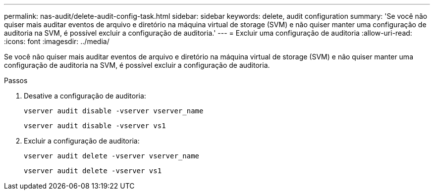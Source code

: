 ---
permalink: nas-audit/delete-audit-config-task.html 
sidebar: sidebar 
keywords: delete, audit configuration 
summary: 'Se você não quiser mais auditar eventos de arquivo e diretório na máquina virtual de storage (SVM) e não quiser manter uma configuração de auditoria na SVM, é possível excluir a configuração de auditoria.' 
---
= Excluir uma configuração de auditoria
:allow-uri-read: 
:icons: font
:imagesdir: ../media/


[role="lead"]
Se você não quiser mais auditar eventos de arquivo e diretório na máquina virtual de storage (SVM) e não quiser manter uma configuração de auditoria na SVM, é possível excluir a configuração de auditoria.

.Passos
. Desative a configuração de auditoria:
+
`vserver audit disable -vserver vserver_name`

+
`vserver audit disable -vserver vs1`

. Excluir a configuração de auditoria:
+
`vserver audit delete -vserver vserver_name`

+
`vserver audit delete -vserver vs1`


